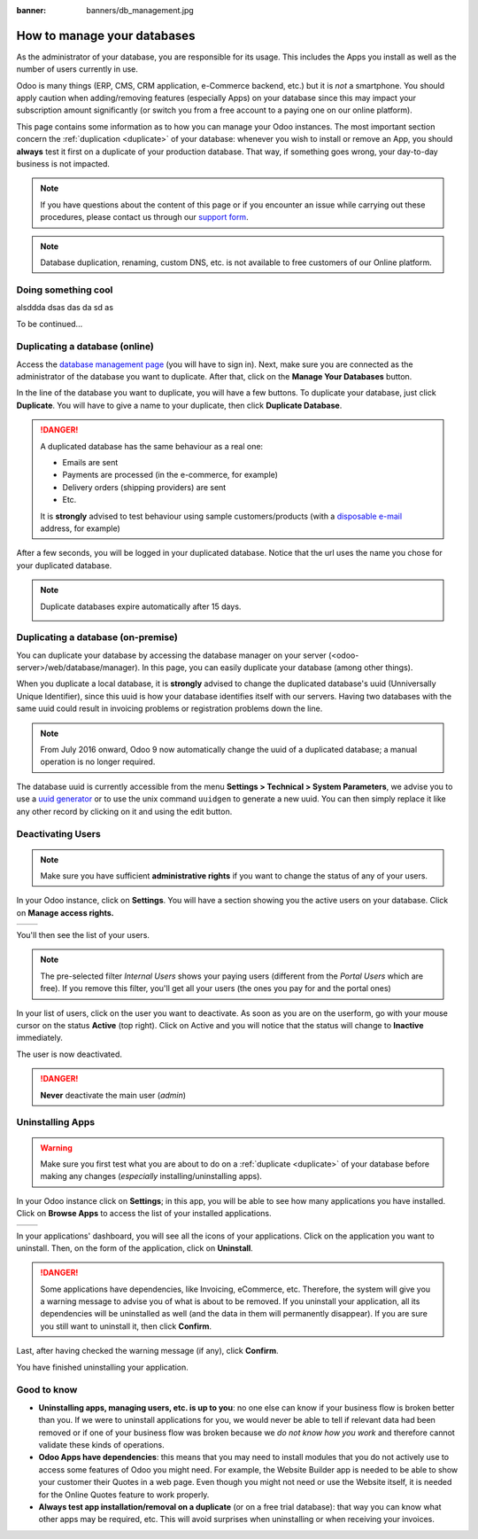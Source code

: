:banner: banners/db_management.jpg

.. _db_management/documentation:

============================
How to manage your databases
============================

As the administrator of your database, you are responsible for its usage.
This includes the Apps you install as well as the number of users currently
in use.

Odoo is many things (ERP, CMS, CRM application, e-Commerce backend, etc.)
but it is *not* a smartphone. You should apply caution when adding/removing
features (especially Apps) on your database since this may impact your
subscription amount significantly (or switch you from a free account
to a paying one on our online platform).

This page contains some information as to how you can manage your Odoo 
instances. The most important section concern the
:ref:`duplication <duplicate>` of your database: whenever you wish to
install or remove an App, you should **always** test it first on a duplicate
of your production database. That way, if something goes wrong, your
day-to-day business is not impacted.

.. note:: If you have questions about the content of this page or if you
    encounter an issue while carrying out these procedures, please contact
    us through our `support form <https://www.odoo.com/help>`__.

.. note:: Database duplication, renaming, custom DNS, etc. is not available
    to free customers of our Online platform.


Doing something cool
====================

alsddda
dsas
das
da
sd
as

.. image:: media/databases.png
    :align: center

To be continued...


.. _duplicate:

Duplicating a database (online)
===============================

Access the `database management page <https://www.odoo.com/my/databases>`__
(you will have to sign in). Next, make sure you are connected as the
administrator of the database you want to duplicate. After that, click
on the **Manage Your Databases** button.

.. image:: media/databases.png
    :align: center

In the line of the database you want to duplicate, you will have a few
buttons. To duplicate your database, just click **Duplicate**. You will
have to give a name to your duplicate, then click **Duplicate Database**.

.. image:: media/db_buttons.png
    :align: center

.. image:: media/db_duplicate.png
    :align: center

.. danger:: A duplicated database has the same behaviour as a real one:

  * Emails are sent

  * Payments are processed (in the e-commerce, for example)

  * Delivery orders (shipping providers) are sent

  * Etc.

  It is **strongly** advised to test behaviour using sample
  customers/products (with a `disposable e-mail <http://www.mailinator.com>`__
  address, for example)

After a few seconds, you will be logged in your duplicated database.
Notice that the url uses the name you chose for your duplicated
database.

.. note :: Duplicate databases expire automatically after 15 days.

    .. image:: media/dup_expires.png
        :align: center

Duplicating a database (on-premise)
===================================

You can duplicate your database by accessing the database manager on your
server (<odoo-server>/web/database/manager). In this page, you can easily
duplicate your database (among other things).

.. image:: media/db_manager.gif
    :align: center


When you duplicate a local database, it is **strongly** advised to change
the duplicated database's uuid (Unniversally Unique Identifier), since this
uuid is how your database identifies itself with our servers. Having two
databases with the same uuid could result in invoicing problems or registration
problems down the line.

.. note:: From July 2016 onward, Odoo 9 now automatically change the uuid of a
    duplicated database; a manual operation is no longer required.

The database uuid is currently accessible from the menu **Settings > Technical
> System Parameters**, we advise you to use a 
`uuid generator <https://www.uuidgenerator.net>`__ or to use the unix command
``uuidgen`` to generate a new uuid. You can then simply replace it like any
other record by clicking on it and using the edit button.

.. image:: media/db_uuid.png
    :align: center

Deactivating Users
==================

.. note:: Make sure you have sufficient **administrative rights** if
    you want to change the status of any of your users. 

In your Odoo instance, click on **Settings**. You will have a section
showing you the active users on your database. Click on **Manage
access rights.** 

+----------------+----------------+
|   |settings|   | |browse_users| |
+----------------+----------------+

You'll then see the list of your users.

.. image:: media/list_users.png
    :align: center

.. note:: The pre-selected filter *Internal Users* shows your paying
    users (different from the *Portal Users* which are free). If you
    remove this filter, you'll get all your users (the ones you pay for
    and the portal ones)

In your list of users, click on the user you want to deactivate. As soon
as you are on the userform, go with your mouse cursor on the status
**Active** (top right). Click on Active and you will notice that the
status will change to **Inactive** immediately. 

.. image:: media/deactivate_user.gif
    :align: center


The user is now deactivated. 

.. danger:: **Never** deactivate the main user (*admin*)

Uninstalling Apps
=================

.. warning:: Make sure you first test what you are about to do on a 
    :ref:`duplicate <duplicate>` of your database before making any
    changes (*especially* installing/uninstalling apps).

In your Odoo instance click on **Settings**; in this app, you will be
able to see how many applications you have installed. Click on **Browse
Apps** to access the list of your installed applications. 

+----------------+----------------+
|   |settings|   | |browse_apps|  |
+----------------+----------------+

In your applications' dashboard, you will see all the icons of your
applications. Click on the application you want to uninstall. Then, on
the form of the application, click on **Uninstall**.

.. image:: media/uninstall.png
    :align: center

.. danger:: Some applications have dependencies, like Invoicing, eCommerce,
    etc. Therefore, the system will give you a warning message to advise
    you of what is about to be removed. If you uninstall your application,
    all its dependencies will be uninstalled as well (and the data in them
    will permanently disappear). If you are sure you still want to uninstall
    it, then click **Confirm**. 

Last, after having checked the warning message (if any), click **Confirm**.

.. image:: media/uninstall_deps.png
    :align: center

You have finished uninstalling your application. 

Good to know
============

* **Uninstalling apps, managing users, etc. is up to you**: no one else can
  know if your business flow is broken better than you. If we were to uninstall
  applications for you, we would never be able to tell if relevant data had
  been removed or if one of your business flow was broken because we *do not
  know how you work* and therefore cannot validate these kinds of operations.
        
* **Odoo Apps have dependencies**: this means that you may need to install
  modules that you do not actively use to access some features of Odoo
  you might need. For example, the Website Builder app is needed to be
  able to show your customer their Quotes in a web page. Even though you
  might not need or use the Website itself, it is needed for the Online
  Quotes feature to work properly.         
        
* **Always test app installation/removal on a duplicate** (or on a
  free trial database): that way you can know what other apps may
  be required, etc. This will avoid surprises when uninstalling
  or when receiving your invoices.

.. |settings| image:: media/settings_app.png
.. |browse_apps| image:: media/browse_apps.png
.. |browse_users| image:: media/browse_users.png
